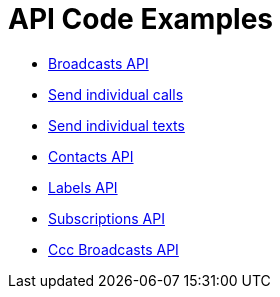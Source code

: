 = API Code Examples

* link:broadcasts/BroadcastsApi.adoc[Broadcasts API]
* link:calls/CallsApi.adoc[Send individual calls]
* link:texts/TextsApi.adoc[Send individual texts]
* link:contacts/ContactsApi.adoc[Contacts API]
* link:labels/LabelsApi.adoc[Labels API]
* link:subscriptions/SubscriptionsApi.adoc[Subscriptions API]
* link:cccs/CccsApi.adoc[Ccc Broadcasts API]
